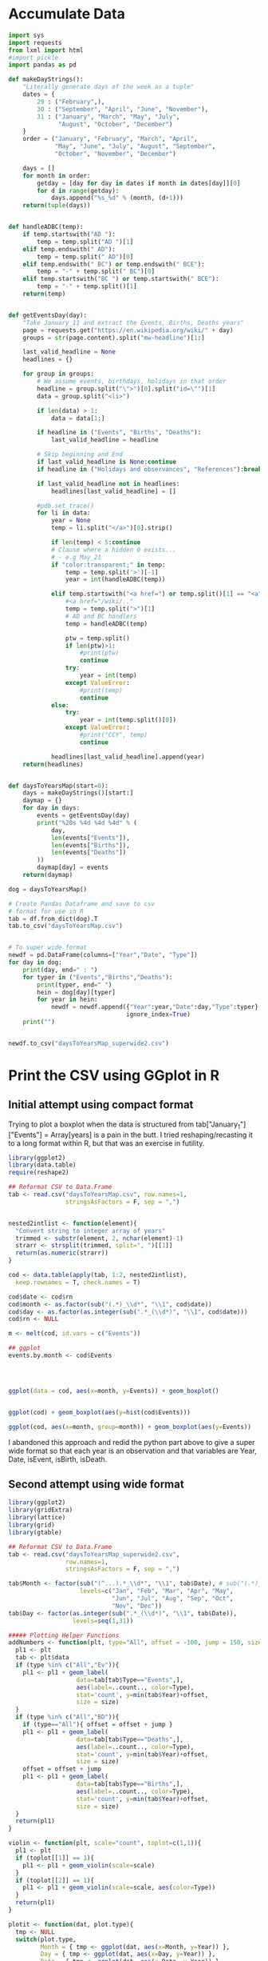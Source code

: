 
* Accumulate Data

  #+begin_src python :session yes
    import sys
    import requests
    from lxml import html
    #import pickle
    import pandas as pd

    def makeDayStrings():
        "Literally generate days of the week as a tuple"
        dates = {
            29 : ("February",),
            30 : ("September", "April", "June", "November"),
            31 : ("January", "March", "May", "July",
                  "August", "October", "December")
        }
        order = ("January", "February", "March", "April",
                 "May", "June", "July", "August", "September",
                 "October", "November", "December")

        days = []
        for month in order:
            getday = [day for day in dates if month in dates[day]][0]
            for d in range(getday):
                days.append("%s_%d" % (month, (d+1)))
        return(tuple(days))


    def handleADBC(temp):
        if temp.startswith("AD "):
            temp = temp.split("AD ")[1]
        elif temp.endswith(" AD"):
            temp = temp.split(" AD")[0]
        elif temp.endswith(" BC") or temp.endswith(" BCE"):
            temp = "-" + temp.split(" BC")[0]
        elif temp.startswith("BC ") or temp.startswith(" BCE"):
            temp = "-" + temp.split()[1]
        return(temp)


    def getEventsDay(day):
        "Take January_11 and extract the Events, Births, Deaths years"
        page = requests.get("https://en.wikipedia.org/wiki/" + day)
        groups = str(page.content).split("mw-headline")[1:]

        last_valid_headline = None
        headlines = {}

        for group in groups:
            # We assume events, birthdays, holidays in that order
            headline = group.split("\">")[0].split("id=\"")[1]
            data = group.split("<li>")

            if len(data) > 1:
                data = data[1:]

            if headline in ("Events", "Births", "Deaths"):
                last_valid_headline = headline

            # Skip beginning and End
            if last_valid_headline is None:continue
            if headline in ("Holidays and observances", "References"):break

            if last_valid_headline not in headlines:
                headlines[last_valid_headline] = []

            #pdb.set_trace()
            for li in data:
                year = None
                temp = li.split("</a>")[0].strip()

                if len(temp) < 5:continue
                # Clause where a hidden 0 exists...
                # - e.g May_21
                if "color:transparent;" in temp:
                    temp = temp.split('>')[-1]
                    year = int(handleADBC(temp))

                elif temp.startswith("<a href=") or temp.split()[1] == "<a":
                    #<a href="/wiki/.."
                    temp = temp.split(">")[1]
                    # AD and BC handlers
                    temp = handleADBC(temp)

                    ptw = temp.split()
                    if len(ptw)>1:
                        #print(ptw)
                        continue
                    try:
                        year = int(temp)
                    except ValueError:
                        #print(temp)
                        continue
                else:
                    try:
                        year = int(temp.split()[0])
                    except ValueError:
                        #print("CCY", temp)
                        continue

                headlines[last_valid_headline].append(year)
        return(headlines)


    def daysToYearsMap(start=0):
        days = makeDayStrings()[start:]
        daymap = {}
        for day in days:
            events = getEventsDay(day)
            print("%20s %4d %4d %4d" % (
                day,
                len(events["Events"]),
                len(events["Births"]),
                len(events["Deaths"])
            ))
            daymap[day] = events
        return(daymap)

    dog = daysToYearsMap()

    # Create Pandas Dataframe and save to csv
    # format for use in R
    tab = df.from_dict(dog).T
    tab.to_csv("daysToYearsMap.csv")


    # To super wide format
    newdf = pd.DataFrame(columns=["Year","Date", "Type"])
    for day in dog:
        print(day, end=" : ")
        for typer in ("Events","Births","Deaths"):
            print(typer, end=" ")
            hein = dog[day][typer]
            for year in hein:
                newdf = newdf.append({"Year":year,"Date":day,"Type":typer},
                                     ignore_index=True)
        print("")


    newdf.to_csv("daysToYearsMap_superwide2.csv")
  #+end_src

  
* Print the CSV using GGplot in R

** Initial attempt using compact format

Trying to plot a boxplot when the data is structured from tab["January_1"]["Events"] = Array[years] is a pain in the butt. I tried reshaping/recasting it to a long format within R, but that was an exercise in futility. 

   #+begin_src R
     library(ggplot2)
     library(data.table)
     require(reshape2)

     ## Reformat CSV to Data.Frame
     tab <- read.csv("daysToYearsMap.csv", row.names=1,
                     stringsAsFactors = F, sep = ",")


     nested2intlist <- function(element){
       "Convert string to integer array of years"
       trimmed <- substr(element, 2, nchar(element)-1)
       strarr <- strsplit(trimmed, split=", ")[[1]]
       return(as.numeric(strarr))
     }

     cod <- data.table(apply(tab, 1:2, nested2intlist),
       keep.rownames = T, check.names = T)

     cod$date <- cod$rn
     cod$month <- as.factor(sub("(.*)_\\d*", "\\1", cod$date))
     cod$day <- as.factor(as.integer(sub(".*_(\\d*)", "\\1", cod$date)))
     cod$rn <- NULL

     m <- melt(cod, id.vars = c("Events"))

     ## ggplot
     events.by.month <- cod$Events




     ggplot(data = cod, aes(x=month, y=Events)) + geom_boxplot()


     ggplot(cod) + geom_boxplot(aes(y=hist(cod$Events)))

     ggplot(cod, aes(x=month, group=month)) + geom_boxplot(aes(y=Events))
   #+end_src

I abandoned this approach and redid the python part above to give a super wide format so that each year is an observation and that variables are Year, Date, isEvent, isBirth, isDeath.

** Second attempt using wide format

   #+begin_src R
     library(ggplot2)
     library(gridExtra)
     library(lattice)
     library(grid)
     library(gtable)

     ## Reformat CSV to Data.Frame
     tab <- read.csv("daysToYearsMap_superwide2.csv",
                     row.names=1,
                     stringsAsFactors = F, sep = ",")

     tab$Month <- factor(sub("(^...).*_\\d*", "\\1", tab$Date), # sub("(.*)_\\d*", "\\1", tab$Date),
                         levels=c("Jan", "Feb", "Mar", "Apr", "May",
                                  "Jun", "Jul", "Aug", "Sep", "Oct",
                                  "Nov", "Dec"))
     tab$Day <- factor(as.integer(sub(".*_(\\d*)", "\\1", tab$Date)),
                       levels=seq(1,31))

     ##### Plotting Helper Functions
     addNumbers <- function(plt, type="All", offset = -100, jump = 150, size = 4){
       pl1 <- plt
       tab <- plt$data
       if (type %in% c("All","Ev")){
         pl1 <- pl1 + geom_label(
                        data=tab[tab$Type=="Events",],
                        aes(label=..count.., color=Type),
                        stat='count', y=min(tab$Year)+offset,
                        size = size)
       }
       if (type %in% c("All","BD")){
         if (type=="All"){ offset = offset + jump }
         pl1 <- pl1 + geom_label(
                        data=tab[tab$Type=="Deaths",],
                        aes(label=..count.., color=Type),
                        stat='count', y=min(tab$Year)+offset,
                        size = size)
         offset = offset + jump
         pl1 <- pl1 + geom_label(
                        data=tab[tab$Type=="Births",],
                        aes(label=..count.., color=Type),
                        stat='count', y=min(tab$Year)+offset,
                        size = size)
       }
       return(pl1)
     }

     violin <- function(plt, scale="count", toplot=c(1,1)){
       pl1 <- plt
       if (toplot[[1]] == 1){
         pl1 <- pl1 + geom_violin(scale=scale)
       }
       if (toplot[[2]] == 1){
         pl1 <- pl1 + geom_violin(scale=scale, aes(color=Type))
       }
       return(pl1)
     }

     plotit <- function(dat, plot.type){
       tmp <- NULL
       switch(plot.type,
              Month = { tmp <- ggplot(dat, aes(x=Month, y=Year)) },
              Day = { tmp <- ggplot(dat, aes(x=Day, y=Year)) },
              Date = { tmp <- ggplot(dat, aes(x=Date, y=Year)) },
              stop("wrong type"))
       return(tmp)
     }


     #### Sub Datasets ####
     sub.all <- tab
     sub.all.t100v100 <- tab[tab$Year < 100 & tab$Year > -100,]
     sub.all.am100 <- tab[tab$Year > -100,]
     sub.all.a1900 <- tab[tab$Year > 1900,]
     sub.all.a2000 <- tab[tab$Year > 2000,]
     sub.all.b1000 <- tab[tab$Year < 1000,]
     sub.all.b0 <- tab[tab$Year < 0,]
     #
     sub.bd <- tab[tab$Type %in% c("Births","Deaths"),]
     sub.bd.t100v100 <- sub.bd[sub.bd$Year < 100 & sub.bd$Year > -100,]
     sub.bd.a1900 <- sub.bd[sub.bd$Year > 1900,]
     sub.bd.a2000 <- sub.bd[sub.bd$Year > 2000,]
     sub.bd.b1000 <- sub.bd[sub.bd$Year < 1000,]
     sub.bd.b0 <- sub.bd[sub.bd$Year < 0,]
     #
     sub.ev <- tab[tab$Type=="Events",]
     sub.ev.t100v100 <- sub.ev[sub.ev$Year < 100 & sub.ev$Year > -100,]
     sub.ev.a1900 <- sub.ev[sub.ev$Year > 1900,]
     sub.ev.a2000 <- sub.ev[sub.ev$Year > 2000,]
     sub.ev.b1000 <- sub.ev[sub.ev$Year < 1000,]
     sub.ev.b0 <- sub.ev[sub.ev$Year < 0,]


     ##### Months #####
     ## 1. All
     ##    - Feb, Jan, Oct seem to have a few dates nearer to 0 AD
     violin(addNumbers(plotit(sub.all, "Month"))) +
       ggtitle("Months with Significant Years") +
       scale_y_continuous(breaks = c(seq(-4000,0,1000),
                                     seq(-100,100,100),
                                     seq(1800, 2020, by = 100)))

     # Births/Deaths ::: Jan, Feb, Oct
     violin(addNumbers(plotit(sub.bd, "Month"), type = "BD",
                       offset = -100, jump = 100)) +
       ggtitle("Months with Significant Years (Births, Deaths)") +
       scale_y_continuous(breaks = c(seq(-50,50,50),
                                     seq(1800, 2020, by = 100)))

     # Events -- not interesting
     violin(addNumbers(plotit(sub.ev, "Month"), type = "Ev",
                       offset = -100, jump = 100)) +
       ggtitle("Months with Significant Years (Events)") +
       scale_y_continuous(breaks = c(seq(-50,50,50), seq(1800, 2020, by = 100)))

     ## Births much less than deaths, duh.
     addNumbers(plotit(sub.bd.a1900, "Month"), type="BD", offset=10, jump=15) +
       geom_boxplot(aes(color=Type)) +
       ggtitle("Months with Significant Years > 1900 AD (Births, Deaths)")

     ## Events 1900 - 2025 -- No real difference
     addNumbers(plotit(sub.ev.a1900, "Month"), type="Ev", offset=0) +
       geom_boxplot(aes(color=Type)) +
       ggtitle("Months with Significant Years > 1900 AD (Events)")

     # Events 2000 - 2025, really no significance in months
     addNumbers(plotit(sub.ev.a2000, "Month"), type="Ev", offset=0) +
       geom_boxplot(aes(color=Type)) +
       ggtitle("Months with Significant Years > 2000 AD (Events)") +
       scale_y_continuous(breaks = seq(2000, 2020, by = 5))

     ## Births/Deaths > 2000, really no significance in months
     ## - 2012 seems to be a huge death year, and september 2002 seemed good
     addNumbers(plotit(sub.bd.a2000, "Month") +
                geom_boxplot(aes(color=Type)),
                type="BD", offset = 1, jump = 14) +
       ggtitle("Months with Significant Years > 2000 AD (Births, Deaths)") +
       scale_y_continuous(breaks = seq(2000, 2020, by = 2))

     # Births/Deaths 1000 BC to 1000 AD
     addNumbers(plotit(sub.bd.t100v100, "Month") +
                geom_boxplot(aes(color=Type)),
                type="BD", offset = 1, jump = 15) +
       ggtitle("1000 BC < Months with Significant Years < 1000 AD (Births, Deaths)") +
       scale_y_continuous(breaks = seq(-100, 100, by = 20))


     addNumbers(violin(plotit(sub.ev.t100v100, "Month"), toplot = c(0,1)),
                type="Ev", offset = 1, jump = 14) +
       ggtitle("1000 BC < Months with Significant Years < 1000 AD (Events)") +
       scale_y_continuous(breaks = seq(-100, 100, by = 20))

     # Feb is down, August and December up.
     addNumbers(violin(plotit(sub.all.b0, "Month")),
                offset = 0, jump = 250) +
       ggtitle("Months with Significant Years (BC)") +
       scale_y_continuous(breaks = seq(-4000, 0, by = 200))


     ### Days
     ## 1 - Most dates between 1700-2000, with a few blips between -100 to 100 in days 5,12,22. Days 3,7,11 seem to have most outliers.
     addNumbers(violin(plotit(sub.all, "Day")),
                jump = 300, size = 3) +
       ggtitle("Days with Significant Years") +
       scale_y_continuous(breaks = c(seq(-100, 100, by = 100),
                                     seq(1700,2000, by=100)))

     ## 2 - Zoomed version of 1
     addNumbers(violin(plotit(sub.all.am100, "Day")),
                offset = 1000, size = 3) +
       ggtitle("Days with Significant Years ( > 100 BC )") +
       scale_y_continuous(breaks = c(seq(-100, 100, by = 100),
                                     seq(1700,2000, by=100)))

     addNumbers(violin(plotit(sub.all.t100v100, "Day"), toplot = c(1,1)),
                offset = 0, jump = 10, size=3) +
       ggtitle("Days with Significant Years ( 100 BC - 100 AD )") +
       scale_y_continuous(breaks = seq(-100, 100, by = 20))

     addNumbers(violin(plotit(sub.bd.t100v100, "Day"), toplot = c(1,1)),
                offset = 0, jump = 10, size=3) +
       ggtitle("Days with Significant Years ( 100 BC - 100 AD ) (Births,Deaths)") +
       scale_y_continuous(breaks = seq(-100, 100, by = 20))

     # More births than deaths overall
     addNumbers(violin(plotit(sub.bd, "Day"), toplot = c(1,1)),
                offset = -100, jump = 150, size=3) +
       ggtitle("Days with Significant Years (Births,Deaths)")

     ## More births than deaths overall, post 1900, but no day sticks
     ## out more than any other.
     addNumbers(plotit(sub.bd.a1900, "Day") + geom_boxplot(aes(color=Type)),
                offset = -1, jump=7, size=3) +
       ggtitle("Days with Significant Years > 1900 (Births,Deaths)")

     ## Same for events, nothing really significant post 1900
     fancyplot <- function(data, type, title, breakers, plot.type="geom_boxplot", scale=0.05, color=color){
       plotit(data, type) +
         ggtitle(title) +
         get(plot.type)(fill=color, color="grey", notch=F) +
             geom_bar(data=data, stat='count',
                      aes(x=get(type),y=min(data$Year)+(..count..*scale))) + 
             coord_cartesian(
               ylim = c(min(data$Year)+5, # + 5 for the bottom margin
                        max(data$Year))) + 
             scale_y_continuous(
               name = NULL, #"Years with Events Observed",
               position="right",
               sec.axis = sec_axis(~(.-min(data$Year))/scale,
                                   breaks = breakers,
                                   name=NULL #"Number of Events"
                                   )
             ) +
             theme(axis.title.y.left = element_text(hjust=0.05))
     }

     commonfancyplot <- function(dataset, title, topbreaks, topscale, botbreaks, botscale){
       f1 <- fancyplot(dataset, "Month", NULL,
                       #"Months with Significant Years > 1900 (Events)",
                       topbreaks, scale=topscale, color="darkgreen")
       f2 <- fancyplot(dataset, "Day", NULL,
                       #"Day with Significant Years > 1900 (Events)",
                       topbreaks, scale=topscale, color="darkgreen")
       f3 <- fancyplot(dataset, "Month", NULL,
                       #"Months with Significant Years > 1900 (Births,Deaths)",
                       botbreaks, scale=botscale, color="darkred")
       f4 <- fancyplot(dataset, "Day", NULL,
                       #"Day with Significant Years > 1900 (Births,Deaths)",
                       botbreaks, scale=botscale, color="darkred")

       pp1 <- f1 + theme(axis.title.y.right = element_blank(), axis.text.y.right = element_blank(),
                         axis.title.x = element_blank(), axis.text.x = element_blank())
       pp2 <- f2 + theme(axis.title.y.left = element_blank(), axis.text.y.left = element_blank(),
                         axis.title.x = element_blank(), axis.text.x = element_blank())
       pp3 <- f3 + theme(axis.title.y.right = element_blank(), axis.text.y.right = element_blank())
       pp4 <- f4 + theme(axis.title.y.left = element_blank(), axis.text.y.left = element_blank())

       legend = gtable_filter(ggplotGrob(pp1), "guide-box")
  
       grid.arrange(
         arrangeGrob(pp1,pp2,pp3,pp4,ncol=2,
                     top = textGrob(title, vjust = 1,
                                    gp = gpar(fontface = "bold", cex = 1.5)),
                     left = textGrob("Number of Observed Events", rot = 90, vjust = 1),
                     right = textGrob("Years of Observed Events", rot = -90, vjust = 1)),
         legend,
         widths=c(8,1), nrow=1)
     }

     commonfancyplot(sub.ev.a1900, "Significant Years (1900 - Now)", seq(0,1000,200), 0.03, seq(0,8000,2000), 0.003)

     commonfancyplot(sub.ev.t100v100, "Significant Years (100 BC - 100 AD)", seq(0,1000,200), 0.0003, seq(0,8000,2000), 0.00003) 
   #+end_src

   
